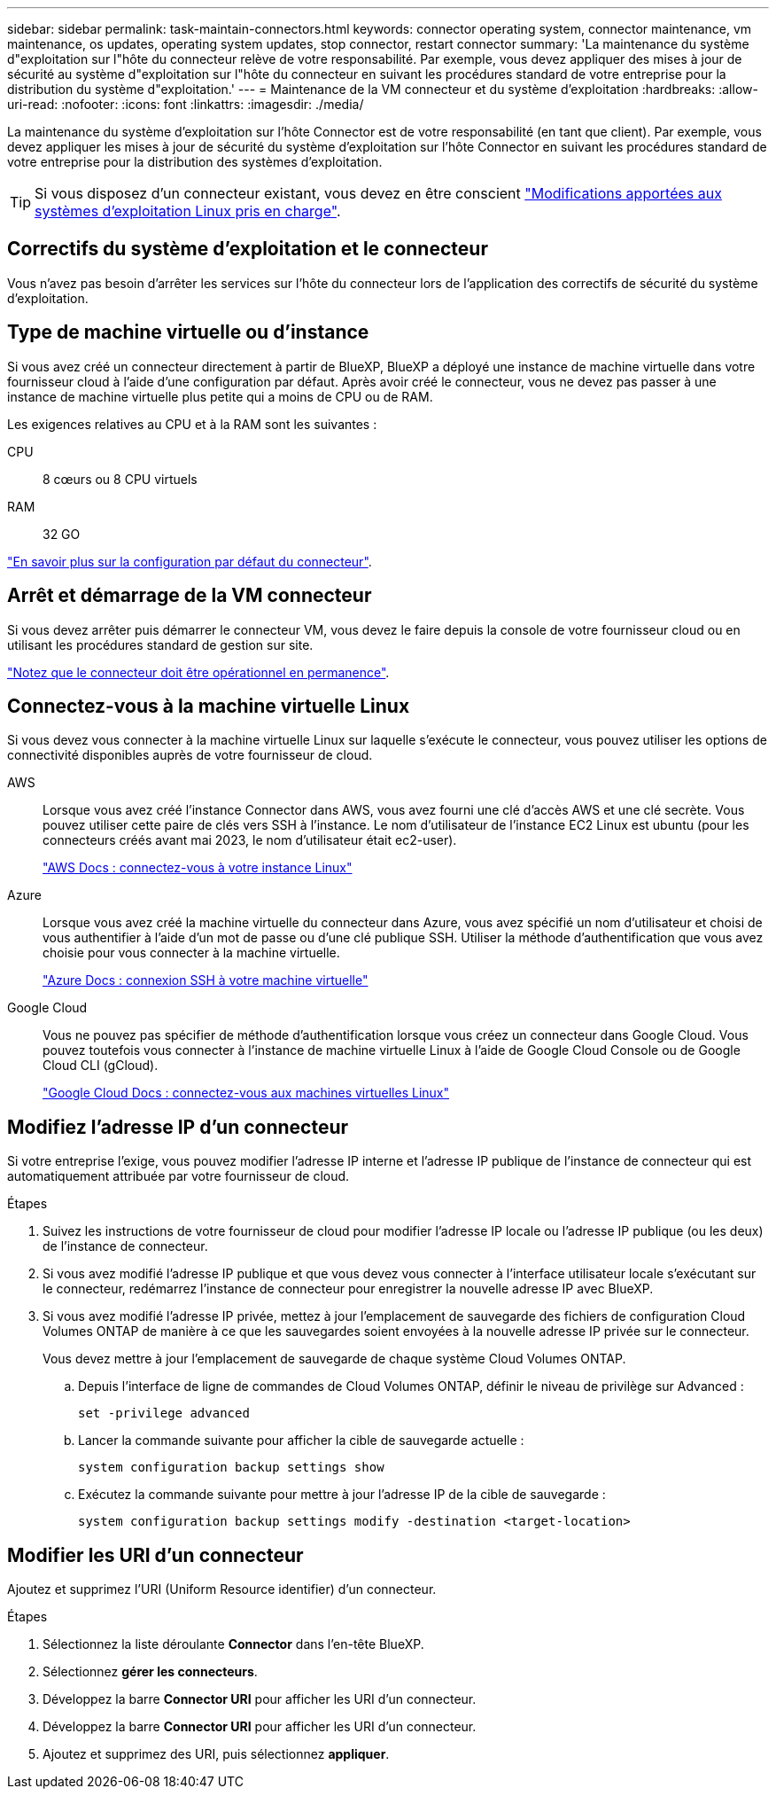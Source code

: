 ---
sidebar: sidebar 
permalink: task-maintain-connectors.html 
keywords: connector operating system, connector maintenance, vm maintenance, os updates, operating system updates, stop connector, restart connector 
summary: 'La maintenance du système d"exploitation sur l"hôte du connecteur relève de votre responsabilité. Par exemple, vous devez appliquer des mises à jour de sécurité au système d"exploitation sur l"hôte du connecteur en suivant les procédures standard de votre entreprise pour la distribution du système d"exploitation.' 
---
= Maintenance de la VM connecteur et du système d'exploitation
:hardbreaks:
:allow-uri-read: 
:nofooter: 
:icons: font
:linkattrs: 
:imagesdir: ./media/


[role="lead"]
La maintenance du système d'exploitation sur l'hôte Connector est de votre responsabilité (en tant que client). Par exemple, vous devez appliquer les mises à jour de sécurité du système d'exploitation sur l'hôte Connector en suivant les procédures standard de votre entreprise pour la distribution des systèmes d'exploitation.


TIP: Si vous disposez d'un connecteur existant, vous devez en être conscient link:reference-connector-operating-system-changes.html["Modifications apportées aux systèmes d'exploitation Linux pris en charge"].



== Correctifs du système d'exploitation et le connecteur

Vous n'avez pas besoin d'arrêter les services sur l'hôte du connecteur lors de l'application des correctifs de sécurité du système d'exploitation.



== Type de machine virtuelle ou d'instance

Si vous avez créé un connecteur directement à partir de BlueXP, BlueXP a déployé une instance de machine virtuelle dans votre fournisseur cloud à l'aide d'une configuration par défaut. Après avoir créé le connecteur, vous ne devez pas passer à une instance de machine virtuelle plus petite qui a moins de CPU ou de RAM.

Les exigences relatives au CPU et à la RAM sont les suivantes :

CPU:: 8 cœurs ou 8 CPU virtuels
RAM:: 32 GO


link:reference-connector-default-config.html["En savoir plus sur la configuration par défaut du connecteur"].



== Arrêt et démarrage de la VM connecteur

Si vous devez arrêter puis démarrer le connecteur VM, vous devez le faire depuis la console de votre fournisseur cloud ou en utilisant les procédures standard de gestion sur site.

link:concept-connectors.html#connectors-must-be-operational-at-all-times["Notez que le connecteur doit être opérationnel en permanence"].



== Connectez-vous à la machine virtuelle Linux

Si vous devez vous connecter à la machine virtuelle Linux sur laquelle s'exécute le connecteur, vous pouvez utiliser les options de connectivité disponibles auprès de votre fournisseur de cloud.

AWS:: Lorsque vous avez créé l'instance Connector dans AWS, vous avez fourni une clé d'accès AWS et une clé secrète. Vous pouvez utiliser cette paire de clés vers SSH à l'instance. Le nom d'utilisateur de l'instance EC2 Linux est ubuntu (pour les connecteurs créés avant mai 2023, le nom d'utilisateur était ec2-user).
+
--
https://docs.aws.amazon.com/AWSEC2/latest/UserGuide/AccessingInstances.html["AWS Docs : connectez-vous à votre instance Linux"^]

--
Azure:: Lorsque vous avez créé la machine virtuelle du connecteur dans Azure, vous avez spécifié un nom d'utilisateur et choisi de vous authentifier à l'aide d'un mot de passe ou d'une clé publique SSH. Utiliser la méthode d'authentification que vous avez choisie pour vous connecter à la machine virtuelle.
+
--
https://docs.microsoft.com/en-us/azure/virtual-machines/linux/mac-create-ssh-keys#ssh-into-your-vm["Azure Docs : connexion SSH à votre machine virtuelle"^]

--
Google Cloud:: Vous ne pouvez pas spécifier de méthode d'authentification lorsque vous créez un connecteur dans Google Cloud. Vous pouvez toutefois vous connecter à l'instance de machine virtuelle Linux à l'aide de Google Cloud Console ou de Google Cloud CLI (gCloud).
+
--
https://cloud.google.com/compute/docs/instances/connecting-to-instance["Google Cloud Docs : connectez-vous aux machines virtuelles Linux"^]

--




== Modifiez l'adresse IP d'un connecteur

Si votre entreprise l'exige, vous pouvez modifier l'adresse IP interne et l'adresse IP publique de l'instance de connecteur qui est automatiquement attribuée par votre fournisseur de cloud.

.Étapes
. Suivez les instructions de votre fournisseur de cloud pour modifier l'adresse IP locale ou l'adresse IP publique (ou les deux) de l'instance de connecteur.
. Si vous avez modifié l'adresse IP publique et que vous devez vous connecter à l'interface utilisateur locale s'exécutant sur le connecteur, redémarrez l'instance de connecteur pour enregistrer la nouvelle adresse IP avec BlueXP.
. Si vous avez modifié l'adresse IP privée, mettez à jour l'emplacement de sauvegarde des fichiers de configuration Cloud Volumes ONTAP de manière à ce que les sauvegardes soient envoyées à la nouvelle adresse IP privée sur le connecteur.
+
Vous devez mettre à jour l'emplacement de sauvegarde de chaque système Cloud Volumes ONTAP.

+
.. Depuis l'interface de ligne de commandes de Cloud Volumes ONTAP, définir le niveau de privilège sur Advanced :
+
[source, cli]
----
set -privilege advanced
----
.. Lancer la commande suivante pour afficher la cible de sauvegarde actuelle :
+
[source, cli]
----
system configuration backup settings show
----
.. Exécutez la commande suivante pour mettre à jour l'adresse IP de la cible de sauvegarde :
+
[source, cli]
----
system configuration backup settings modify -destination <target-location>
----






== Modifier les URI d'un connecteur

Ajoutez et supprimez l'URI (Uniform Resource identifier) d'un connecteur.

.Étapes
. Sélectionnez la liste déroulante *Connector* dans l'en-tête BlueXP.
. Sélectionnez *gérer les connecteurs*.
. Développez la barre *Connector URI* pour afficher les URI d'un connecteur.
. Développez la barre *Connector URI* pour afficher les URI d'un connecteur.
. Ajoutez et supprimez des URI, puis sélectionnez *appliquer*.

